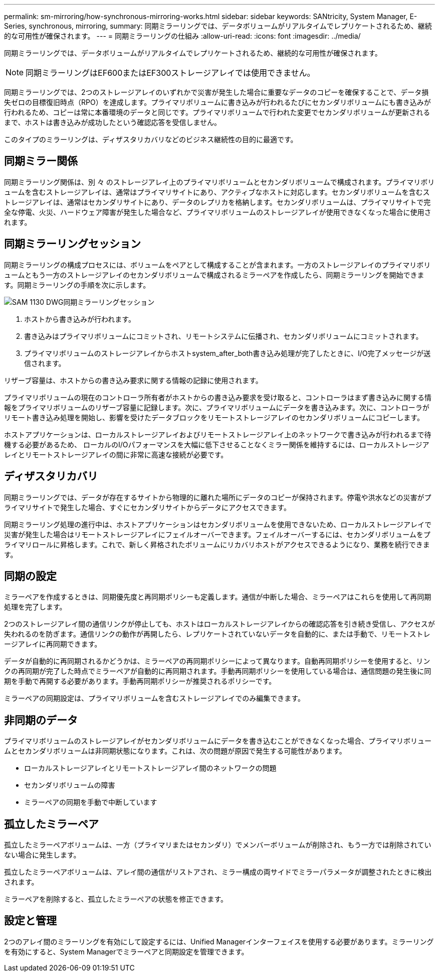 ---
permalink: sm-mirroring/how-synchronous-mirroring-works.html 
sidebar: sidebar 
keywords: SANtricity, System Manager, E-Series, synchronous, mirroring, 
summary: 同期ミラーリングでは、データボリュームがリアルタイムでレプリケートされるため、継続的な可用性が確保されます。 
---
= 同期ミラーリングの仕組み
:allow-uri-read: 
:icons: font
:imagesdir: ../media/


[role="lead"]
同期ミラーリングでは、データボリュームがリアルタイムでレプリケートされるため、継続的な可用性が確保されます。

[NOTE]
====
同期ミラーリングはEF600またはEF300ストレージアレイでは使用できません。

====
同期ミラーリングでは、2つのストレージアレイのいずれかで災害が発生した場合に重要なデータのコピーを確保することで、データ損失ゼロの目標復旧時点（RPO）を達成します。プライマリボリュームに書き込みが行われるたびにセカンダリボリュームにも書き込みが行われるため、コピーは常に本番環境のデータと同じです。プライマリボリュームで行われた変更でセカンダリボリュームが更新されるまで、ホストは書き込みが成功したという確認応答を受信しません。

このタイプのミラーリングは、ディザスタリカバリなどのビジネス継続性の目的に最適です。



== 同期ミラー関係

同期ミラーリング関係は、別 々 のストレージアレイ上のプライマリボリュームとセカンダリボリュームで構成されます。プライマリボリュームを含むストレージアレイは、通常はプライマリサイトにあり、アクティブなホストに対応します。セカンダリボリュームを含むストレージアレイは、通常はセカンダリサイトにあり、データのレプリカを格納します。セカンダリボリュームは、プライマリサイトで完全な停電、火災、ハードウェア障害が発生した場合など、プライマリボリュームのストレージアレイが使用できなくなった場合に使用されます。



== 同期ミラーリングセッション

同期ミラーリングの構成プロセスには、ボリュームをペアとして構成することが含まれます。一方のストレージアレイのプライマリボリュームともう一方のストレージアレイのセカンダリボリュームで構成されるミラーペアを作成したら、同期ミラーリングを開始できます。同期ミラーリングの手順を次に示します。

image::../media/sam-1130-dwg-sync-mirroring-session.gif[SAM 1130 DWG同期ミラーリングセッション]

. ホストから書き込みが行われます。
. 書き込みはプライマリボリュームにコミットされ、リモートシステムに伝播され、セカンダリボリュームにコミットされます。
. プライマリボリュームのストレージアレイからホストsystem_after_both書き込み処理が完了したときに、I/O完了メッセージが送信されます。


リザーブ容量は、ホストからの書き込み要求に関する情報の記録に使用されます。

プライマリボリュームの現在のコントローラ所有者がホストからの書き込み要求を受け取ると、コントローラはまず書き込みに関する情報をプライマリボリュームのリザーブ容量に記録します。次に、プライマリボリュームにデータを書き込みます。次に、コントローラがリモート書き込み処理を開始し、影響を受けたデータブロックをリモートストレージアレイのセカンダリボリュームにコピーします。

ホストアプリケーションは、ローカルストレージアレイおよびリモートストレージアレイ上のネットワークで書き込みが行われるまで待機する必要があるため、 ローカルのI/Oパフォーマンスを大幅に低下させることなくミラー関係を維持するには、ローカルストレージアレイとリモートストレージアレイの間に非常に高速な接続が必要です。



== ディザスタリカバリ

同期ミラーリングでは、データが存在するサイトから物理的に離れた場所にデータのコピーが保持されます。停電や洪水などの災害がプライマリサイトで発生した場合、すぐにセカンダリサイトからデータにアクセスできます。

同期ミラーリング処理の進行中は、ホストアプリケーションはセカンダリボリュームを使用できないため、ローカルストレージアレイで災害が発生した場合はリモートストレージアレイにフェイルオーバーできます。フェイルオーバーするには、セカンダリボリュームをプライマリロールに昇格します。これで、新しく昇格されたボリュームにリカバリホストがアクセスできるようになり、業務を続行できます。



== 同期の設定

ミラーペアを作成するときは、同期優先度と再同期ポリシーも定義します。通信が中断した場合、ミラーペアはこれらを使用して再同期処理を完了します。

2つのストレージアレイ間の通信リンクが停止しても、ホストはローカルストレージアレイからの確認応答を引き続き受信し、アクセスが失われるのを防ぎます。通信リンクの動作が再開したら、レプリケートされていないデータを自動的に、または手動で、リモートストレージアレイに再同期できます。

データが自動的に再同期されるかどうかは、ミラーペアの再同期ポリシーによって異なります。自動再同期ポリシーを使用すると、リンクの再同期が完了した時点でミラーペアが自動的に再同期されます。手動再同期ポリシーを使用している場合は、通信問題の発生後に同期を手動で再開する必要があります。手動再同期ポリシーが推奨されるポリシーです。

ミラーペアの同期設定は、プライマリボリュームを含むストレージアレイでのみ編集できます。



== 非同期のデータ

プライマリボリュームのストレージアレイがセカンダリボリュームにデータを書き込むことができなくなった場合、プライマリボリュームとセカンダリボリュームは非同期状態になります。これは、次の問題が原因で発生する可能性があります。

* ローカルストレージアレイとリモートストレージアレイ間のネットワークの問題
* セカンダリボリュームの障害
* ミラーペアの同期を手動で中断しています




== 孤立したミラーペア

孤立したミラーペアボリュームは、一方（プライマリまたはセカンダリ）でメンバーボリュームが削除され、もう一方では削除されていない場合に発生します。

孤立したミラーペアボリュームは、アレイ間の通信がリストアされ、ミラー構成の両サイドでミラーパラメータが調整されたときに検出されます。

ミラーペアを削除すると、孤立したミラーペアの状態を修正できます。



== 設定と管理

2つのアレイ間のミラーリングを有効にして設定するには、Unified Managerインターフェイスを使用する必要があります。ミラーリングを有効にすると、System Managerでミラーペアと同期設定を管理できます。
